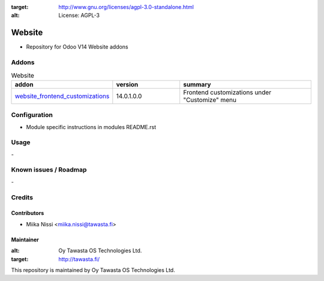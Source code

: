 .. image:: https://img.shields.io/badge/licence-AGPL--3-blue.svg
:target: http://www.gnu.org/licenses/agpl-3.0-standalone.html
:alt: License: AGPL-3

=======
Website
=======
* Repository for Odoo V14 Website addons

Addons
======

.. list-table:: Website
   :widths: 25 25 50
   :header-rows: 1

   * - addon
     - version
     - summary
   * - `website_frontend_customizations <website_frontend_customization/>`_
     - 14.0.1.0.0
     - Frontend customizations under "Customize" menu

Configuration
=============
- Module specific instructions in modules README.rst

Usage
=====
\-

Known issues / Roadmap
======================
\-

Credits
=======

Contributors
------------

* Miika Nissi <miika.nissi@tawasta.fi>

Maintainer
----------

.. image:: http://tawasta.fi/templates/tawastrap/images/logo.png
:alt: Oy Tawasta OS Technologies Ltd.
:target: http://tawasta.fi/

This repository is maintained by Oy Tawasta OS Technologies Ltd.
